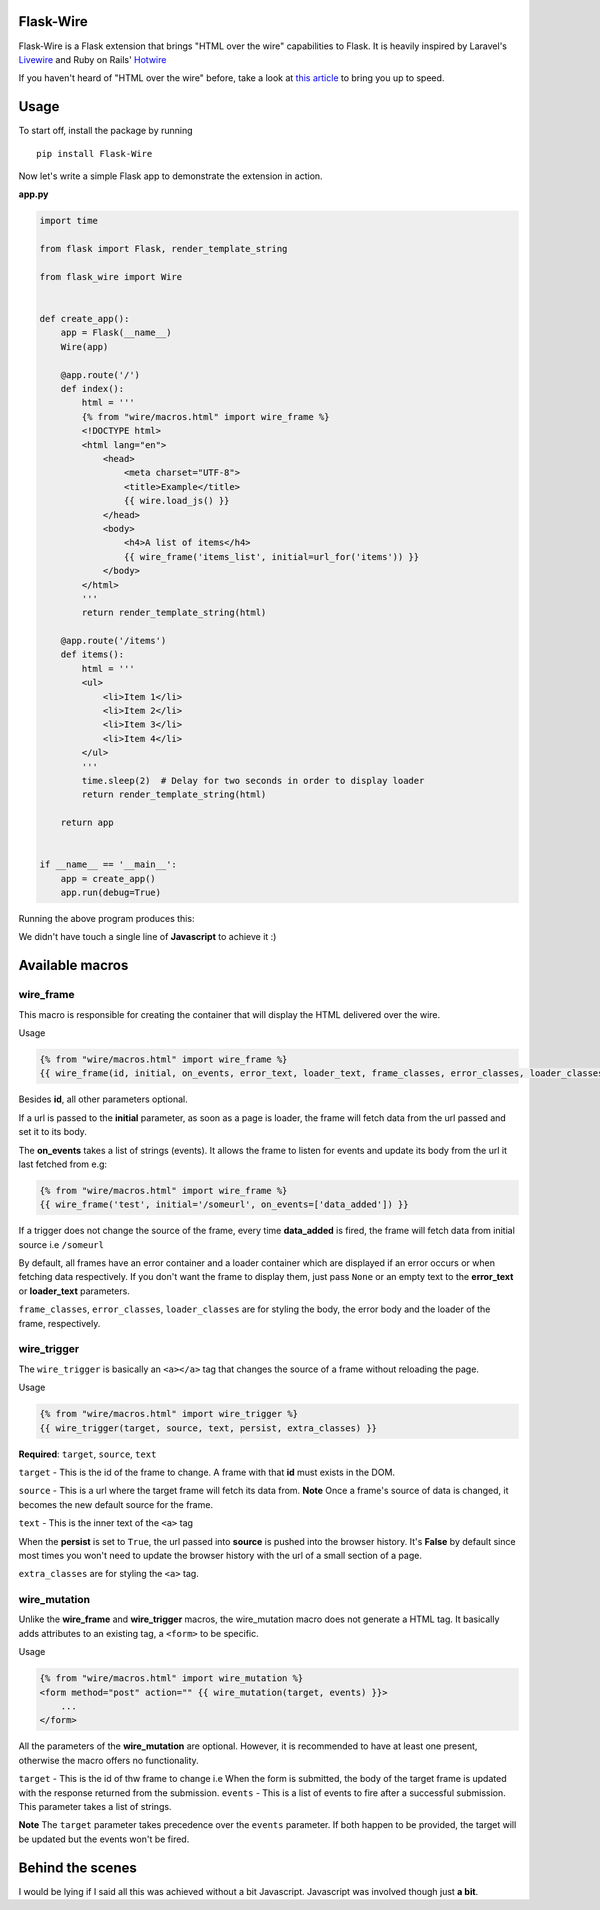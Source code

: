 ===========
Flask-Wire
===========

Flask-Wire is a Flask extension that brings "HTML over the wire" capabilities to Flask. It is heavily inspired by
Laravel's `Livewire <https://laravel-livewire.com/>`_ and Ruby on Rails' `Hotwire <https://hotwire.dev/>`_

If you haven't heard of "HTML over the wire" before, take a look at `this article <https://m.signalvnoise.com/html-over-the-wire/>`_
to bring you up to speed.

======
Usage
======
To start off, install the package by running ::

    pip install Flask-Wire


Now let's write a simple Flask app to demonstrate the extension in action.

**app.py**

.. code-block:: python

    import time

    from flask import Flask, render_template_string

    from flask_wire import Wire


    def create_app():
        app = Flask(__name__)
        Wire(app)

        @app.route('/')
        def index():
            html = '''
            {% from "wire/macros.html" import wire_frame %}
            <!DOCTYPE html>
            <html lang="en">
                <head>
                    <meta charset="UTF-8">
                    <title>Example</title>
                    {{ wire.load_js() }}
                </head>
                <body>
                    <h4>A list of items</h4>
                    {{ wire_frame('items_list', initial=url_for('items')) }}
                </body>
            </html>
            '''
            return render_template_string(html)

        @app.route('/items')
        def items():
            html = '''
            <ul>
                <li>Item 1</li>
                <li>Item 2</li>
                <li>Item 3</li>
                <li>Item 4</li>
            </ul>
            '''
            time.sleep(2)  # Delay for two seconds in order to display loader
            return render_template_string(html)

        return app


    if __name__ == '__main__':
        app = create_app()
        app.run(debug=True)


Running the above program produces this:

.. image:: demo.gif
    :width:  600

We didn't have touch a single line of **Javascript** to achieve it :)

================
Available macros
================
wire_frame
^^^^^^^^^^
This macro is responsible for creating the container that will display the HTML delivered over the wire.

Usage

.. code-block:: jinja

    {% from "wire/macros.html" import wire_frame %}
    {{ wire_frame(id, initial, on_events, error_text, loader_text, frame_classes, error_classes, loader_classes) }}

Besides **id**, all other parameters optional.

If a url is passed to the **initial** parameter, as soon as a page is loader, the frame will fetch data from the url
passed and set it to its body.

The **on_events** takes a list of strings (events). It allows the frame to listen for events and update its body from
the url it last fetched from e.g:

.. code-block:: jinja

    {% from "wire/macros.html" import wire_frame %}
    {{ wire_frame('test', initial='/someurl', on_events=['data_added']) }}

If a trigger does not change the source of the frame, every time **data_added** is fired, the frame will fetch data
from initial source i.e ``/someurl``

By default, all frames have an error container and a loader container which are displayed if an error occurs or
when fetching data respectively. If you don't want the frame to display them, just pass ``None`` or an empty text to the
**error_text** or **loader_text** parameters.

``frame_classes``, ``error_classes``, ``loader_classes`` are for styling the body, the error body and the loader of the frame,
respectively.

wire_trigger
^^^^^^^^^^^^
The ``wire_trigger`` is basically an ``<a></a>`` tag that changes the source of a frame without reloading the page.


Usage

.. code-block:: jinja

    {% from "wire/macros.html" import wire_trigger %}
    {{ wire_trigger(target, source, text, persist, extra_classes) }}

**Required**: ``target``, ``source``, ``text``

``target`` - This is the id of the frame to change. A frame with that **id** must exists in the DOM.

``source`` - This is a url where the target frame will fetch its data from. **Note** Once a frame's source of data is
changed, it becomes the new default source for the frame.

``text`` - This is the inner text of the ``<a>`` tag

When the **persist** is set to ``True``, the url passed into **source** is pushed into the browser history. It's **False**
by default since most times you won't need to update the browser history with the url of a small section of a page.

``extra_classes`` are for styling the ``<a>`` tag.

wire_mutation
^^^^^^^^^^^^^
Unlike the **wire_frame** and **wire_trigger** macros, the wire_mutation macro does not generate a HTML tag. It
basically adds attributes to an existing tag, a ``<form>`` to be specific.

Usage

.. code-block:: jinja

    {% from "wire/macros.html" import wire_mutation %}
    <form method="post" action="" {{ wire_mutation(target, events) }}>
        ...
    </form>

All the parameters of the **wire_mutation** are optional. However, it is recommended to have at least one present,
otherwise the macro offers no functionality.

``target`` - This is the id of thw frame to change i.e When the form is submitted, the body of the target frame is updated
with the response returned from the submission.
``events`` - This is a list of events to fire after a successful submission. This parameter takes a list of strings.

**Note** The ``target`` parameter takes precedence over the ``events`` parameter. If both happen to be provided,
the target will be updated but the events won't be fired.


=================
Behind the scenes
=================
I would be lying if I said all this was achieved without a bit Javascript. Javascript was involved though just **a bit**.